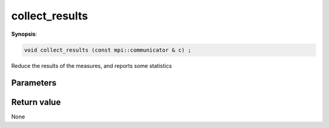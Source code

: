..
   Generated automatically using the command :
   c++2doc.py all_triqs.hpp
   /Users/parcolle/triqs/BUILD/triqs/INSTALL_DIR/include/triqs/mc_tools/mc_generic.hpp

.. highlight:: c


.. _mc_generic_collect_results:

collect_results
=================

**Synopsis**:

.. code-block:: c

    void collect_results (const mpi::communicator & c) ;

Reduce the results of the measures, and reports some statistics

Parameters
-------------


Return value
--------------

None